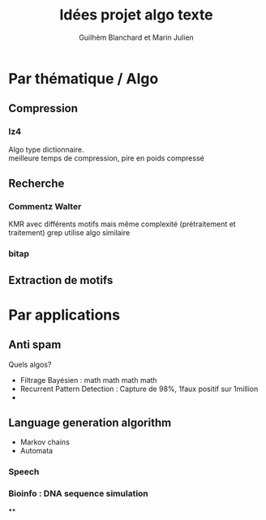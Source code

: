 #+TITLE: Idées projet algo texte
#+AUTHOR: Guilhèm Blanchard et Marin Julien

* Par thématique / Algo
** Compression
*** lz4
    Algo type dictionnaire.\\
    meilleure temps de compression, pire en poids compressé

** Recherche
*** Commentz Walter
    KMR avec différents motifs mais même complexité (prétraitement et
    traitement)
    grep utilise algo similaire
*** bitap

** Extraction de motifs

* Par applications
** Anti spam
   Quels algos?
   - Filtrage Bayésien : math math math math
   - Recurrent Pattern Detection : Capture de 98%, 1faux positif sur 1million
   -
** Language generation algorithm
 - Markov chains
 - Automata
*** Speech
*** Bioinfo : DNA sequence simulation

**
